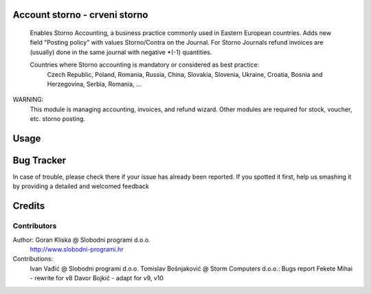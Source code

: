 .. image:: https://img.shields.io/badge/licence-AGPL--3-blue.svg
   :target: http://www.gnu.org/licenses/agpl-3.0-standalone.html
   :alt: License: AGPL-3


Account storno - crveni storno
==============================

 Enables Storno Accounting, a business practice commonly used in Eastern European countries.
 Adds new field "Posting policy" with values Storno/Contra on the Journal.
 For Storno Journals refund invoices are (usually) done in the same journal with negative *(-1) quantities.

 Countries where Storno accounting is mandatory or considered as best practice:
     Czech Republic, Poland, Romania, Russia, China, Slovakia, Slovenia, Ukraine, Croatia, Bosnia and Herzegovina, Serbia, Romania, ...

WARNING:
 This module is managing accounting, invoices, and refund wizard.
 Other modules are required for stock, voucher, etc. storno posting.


Usage
=====




Bug Tracker
===========


In case of trouble, please check there if your issue has already been reported.
If you spotted it first, help us smashing it by providing a detailed and welcomed feedback

Credits
=======

Contributors
------------
Author: Goran Kliska @ Slobodni programi d.o.o.
        http://www.slobodni-programi.hr
Contributions:
  Ivan Vađić @ Slobodni programi d.o.o.
  Tomislav Bošnjaković @ Storm Computers d.o.o.: Bugs report
  Fekete Mihai - rewrite for v8
  Davor Bojkić - adapt for v9, v10




